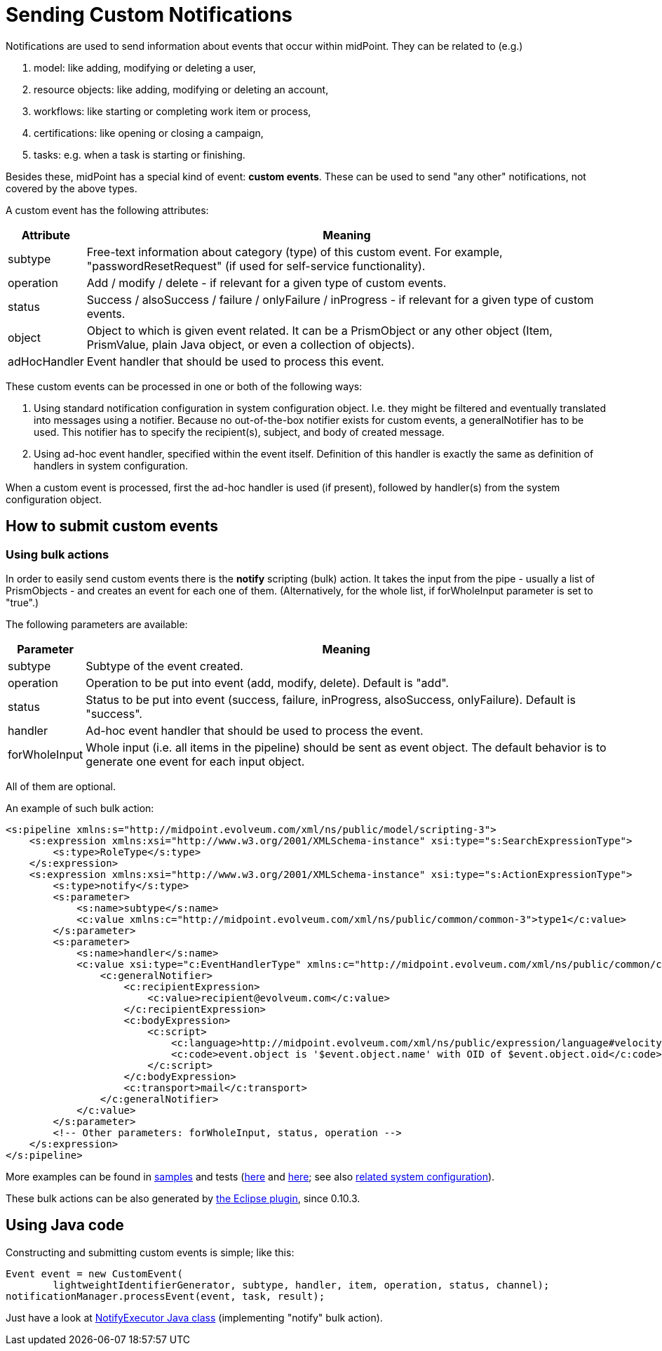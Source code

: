= Sending Custom Notifications
:page-wiki-name: Sending custom notifications HOWTO
:page-wiki-id: 23167747
:page-wiki-metadata-create-user: mederly
:page-wiki-metadata-create-date: 2016-09-24T00:02:03.564+02:00
:page-wiki-metadata-modify-user: michael
:page-wiki-metadata-modify-date: 2017-01-12T16:43:34.438+01:00
:page-display-order: 410
:page-upkeep-status: yellow

Notifications are used to send information about events that occur within midPoint.
They can be related to (e.g.)

. model: like adding, modifying or deleting a user,

. resource objects: like adding, modifying or deleting an account,

. workflows: like starting or completing work item or process,

. certifications: like opening or closing a campaign,

. tasks: e.g. when a task is starting or finishing.

Besides these, midPoint has a special kind of event: *custom events*.
These can be used to send "any other" notifications, not covered by the above types.

A custom event has the following attributes:

[%autowidth]
|===
| Attribute | Meaning

| subtype
| Free-text information about category (type) of this custom event.
For example, "passwordResetRequest" (if used for self-service functionality).

| operation
| Add / modify / delete - if relevant for a given type of custom events.

| status
| Success / alsoSuccess / failure / onlyFailure / inProgress - if relevant for a given type of custom events.

| object
| Object to which is given event related.
It can be a PrismObject or any other object (Item, PrismValue, plain Java object, or even a collection of objects).

| adHocHandler
| Event handler that should be used to process this event.

|===

These custom events can be processed in one or both of the following ways:

. Using standard notification configuration in system configuration object.
I.e. they might be filtered and eventually translated into messages using a notifier.
Because no out-of-the-box notifier exists for custom events, a generalNotifier has to be used.
This notifier has to specify the recipient(s), subject, and body of created message.

. Using ad-hoc event handler, specified within the event itself.
Definition of this handler is exactly the same as definition of handlers in system configuration.

When a custom event is processed, first the ad-hoc handler is used (if present), followed by handler(s) from the system configuration object.

== How to submit custom events

=== Using bulk actions

In order to easily send custom events there is the *notify* scripting (bulk) action.
It takes the input from the pipe - usually a list of PrismObjects - and creates an event for each one of them.
(Alternatively, for the whole list, if forWholeInput parameter is set to "true".)

The following parameters are available:

[%autowidth]
|===
| Parameter | Meaning

| subtype
| Subtype of the event created.

| operation
| Operation to be put into event (add, modify, delete).
Default is "add".

| status
| Status to be put into event (success, failure, inProgress, alsoSuccess, onlyFailure).
Default is "success".

| handler
| Ad-hoc event handler that should be used to process the event.

| forWholeInput
| Whole input (i.e. all items in the pipeline) should be sent as event object.
The default behavior is to generate one event for each input object.

|===

All of them are optional.

An example of such bulk action:

[source,xml]
----
<s:pipeline xmlns:s="http://midpoint.evolveum.com/xml/ns/public/model/scripting-3">
    <s:expression xmlns:xsi="http://www.w3.org/2001/XMLSchema-instance" xsi:type="s:SearchExpressionType">
        <s:type>RoleType</s:type>
    </s:expression>
    <s:expression xmlns:xsi="http://www.w3.org/2001/XMLSchema-instance" xsi:type="s:ActionExpressionType">
        <s:type>notify</s:type>
        <s:parameter>
            <s:name>subtype</s:name>
            <c:value xmlns:c="http://midpoint.evolveum.com/xml/ns/public/common/common-3">type1</c:value>
        </s:parameter>
        <s:parameter>
            <s:name>handler</s:name>
            <c:value xsi:type="c:EventHandlerType" xmlns:c="http://midpoint.evolveum.com/xml/ns/public/common/common-3">
                <c:generalNotifier>
                    <c:recipientExpression>
                        <c:value>recipient@evolveum.com</c:value>
                    </c:recipientExpression>
                    <c:bodyExpression>
                        <c:script>
                            <c:language>http://midpoint.evolveum.com/xml/ns/public/expression/language#velocity</c:language>
                            <c:code>event.object is '$event.object.name' with OID of $event.object.oid</c:code>
                        </c:script>
                    </c:bodyExpression>
                    <c:transport>mail</c:transport>
                </c:generalNotifier>
            </c:value>
        </s:parameter>
        <!-- Other parameters: forWholeInput, status, operation -->
    </s:expression>
</s:pipeline>
----

More examples can be found in link:https://github.com/Evolveum/midpoint-samples/blob/master/samples/tasks/bulk-actions/send-notifications-about-all-users.xml[samples] and tests (link:https://github.com/Evolveum/midpoint-samples/blob/master/model/model-intest/src/test/resources/scripting/notification-about-jack.xml[here] and link:https://github.com/Evolveum/midpoint-samples/blob/master/model/model-intest/src/test/resources/scripting/notification-about-jack-type2.xml[here]; see also link:https://github.com/Evolveum/midpoint-samples/blob/master/model/model-intest/src/test/resources/common/system-configuration.xml[related system configuration]).

These bulk actions can be also generated by xref:/midpoint/reference/legacy/eclipse-plugin/[the Eclipse plugin], since 0.10.3.

== Using Java code

Constructing and submitting custom events is simple; like this:

[source,java]
----
Event event = new CustomEvent(
        lightweightIdentifierGenerator, subtype, handler, item, operation, status, channel);
notificationManager.processEvent(event, task, result);
----

Just have a look at link:https://github.com/Evolveum/midpoint/blob/master/model/model-impl/src/main/java/com/evolveum/midpoint/model/impl/scripting/actions/NotifyExecutor.java[NotifyExecutor Java class] (implementing "notify" bulk action).
